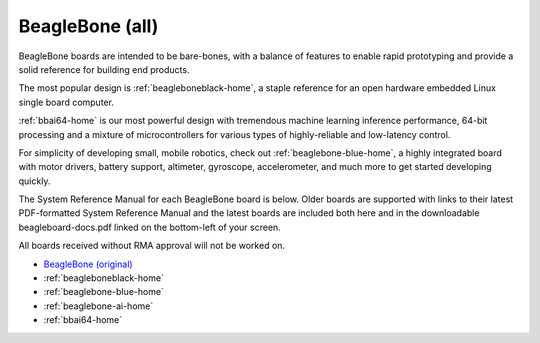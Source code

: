 .. _beaglebone-all-home:

BeagleBone (all)
###################

BeagleBone boards are intended to be bare-bones, with a balance of features to enable
rapid prototyping and provide a solid reference for building end products.

The most popular design is :ref:`beagleboneblack-home`, a staple reference for an open hardware
embedded Linux single board computer.

:ref:`bbai64-home` is our most powerful design with tremendous machine learning inference
performance, 64-bit processing and a mixture of microcontrollers for various types of
highly-reliable and low-latency control.

For simplicity of developing small, mobile robotics, check out :ref:`beaglebone-blue-home`, a highly
integrated board with motor drivers, battery support, altimeter, gyroscope, accelerometer,
and much more to get started developing quickly.

The System Reference Manual for each BeagleBone board is below. Older boards are supported
with links to their latest PDF-formatted System Reference Manual and the latest boards are
included both here and in the downloadable beagleboard-docs.pdf linked on the bottom-left
of your screen.

All boards received without RMA approval will not be worked on.

* `BeagleBone (original) <https://git.beagleboard.org/beagleboard/beaglebone/-/blob/master/BeagleBone_SRM_A6_0_1.pdf>`__
* :ref:`beagleboneblack-home`
* :ref:`beaglebone-blue-home`
* :ref:`beaglebone-ai-home`
* :ref:`bbai64-home`

